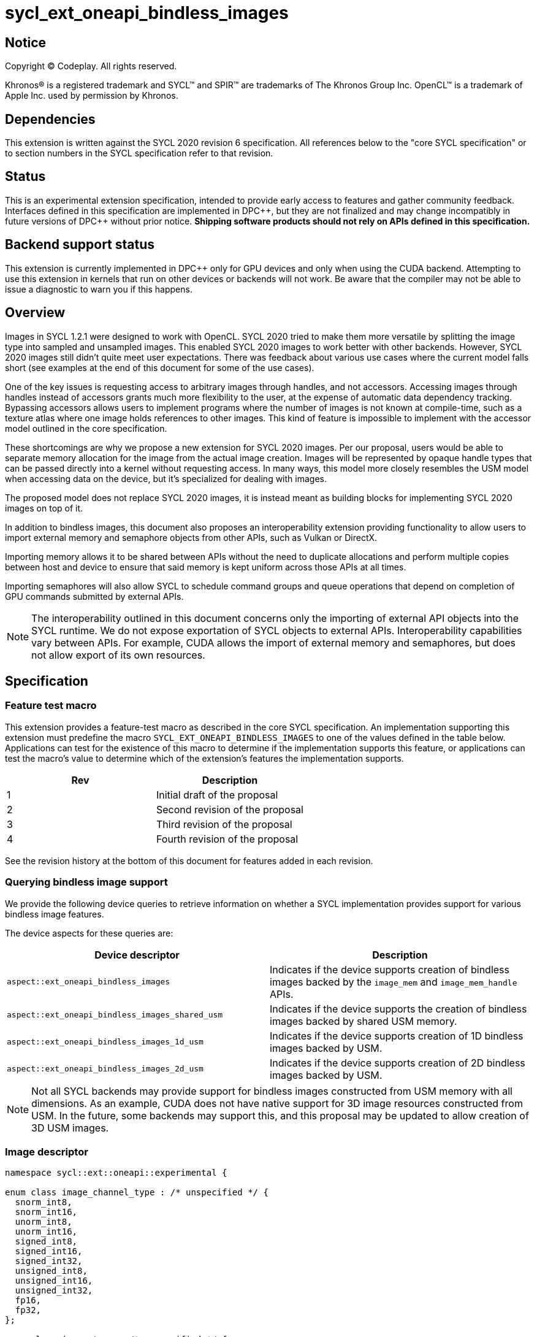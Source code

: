 # sycl_ext_oneapi_bindless_images

:source-highlighter: coderay
:coderay-linenums-mode: table
:dpcpp: pass:[DPC++]

// This section needs to be after the document title.
:doctype: book
:toc2:
:toc: left
:encoding: utf-8
:lang: en

:blank: pass:[ +]
// Set the default source code type in this document to C++,
// for syntax highlighting purposes.  This is needed because
// docbook uses c++ and html5 uses cpp.
:language: {basebackend@docbook:c++:cpp}


== Notice

[%hardbreaks]
Copyright (C) Codeplay. All rights reserved.

Khronos(R) is a registered trademark and SYCL(TM) and SPIR(TM) are trademarks
of The Khronos Group Inc.  OpenCL(TM) is a trademark of Apple Inc. used by
permission by Khronos.


== Dependencies

This extension is written against the SYCL 2020 revision 6 specification.  All
references below to the "core SYCL specification" or to section numbers in the
SYCL specification refer to that revision.

== Status

This is an experimental extension specification, intended to provide early
access to features and gather community feedback.  Interfaces defined in this
specification are implemented in {dpcpp}, but they are not finalized and may
change incompatibly in future versions of {dpcpp} without prior notice.
*Shipping software products should not rely on APIs defined in this
specification.*


== Backend support status

This extension is currently implemented in {dpcpp} only for GPU devices and
only when using the CUDA backend.  Attempting to use this extension in
kernels that run on other devices or backends will not work. 
Be aware that the compiler may not be able to issue a diagnostic to
warn you if this happens.

== Overview

Images in SYCL 1.2.1 were designed to work with OpenCL. SYCL 2020 tried to make 
them more versatile by splitting the image type into sampled and unsampled 
images. This enabled SYCL 2020 images to work better with other backends.
However, SYCL 2020 images still didn't quite meet user expectations.
There was feedback about various use cases where the current model falls short
(see examples at the end of this document for some of the use cases).

One of the key issues is requesting access to arbitrary images through handles, 
and not accessors. Accessing images through handles instead of accessors grants 
much more flexibility to the user, at the expense of automatic data dependency 
tracking. Bypassing accessors allows users to implement programs where the 
number of images is not known at compile-time, such as a texture atlas where one 
image holds references to other images. This kind of feature is impossible to 
implement with the accessor model outlined in the core specification.

These shortcomings are why we propose a new extension for SYCL 2020 images.
Per our proposal, users would be able to separate memory allocation for the 
image from the actual image creation. Images will be represented by opaque 
handle types that can be passed directly into a kernel without requesting 
access. In many ways, this model more closely resembles the USM model when 
accessing data on the device, but it's specialized for dealing with images.

The proposed model does not replace SYCL 2020 images,
it is instead meant as building blocks for implementing SYCL 2020 images on 
top of it.

In addition to bindless images, this document also proposes an interoperability 
extension providing functionality to allow users to import external memory and 
semaphore objects from other APIs, such as Vulkan or DirectX. 

Importing memory allows it to be shared between APIs without the need to 
duplicate allocations and perform multiple copies between host and device to 
ensure that said memory is kept uniform across those APIs at all times.

Importing semaphores will also allow SYCL to schedule command groups and queue 
operations that depend on completion of GPU commands submitted by external APIs.

[NOTE]
====
The interoperability outlined in this document concerns only the importing of 
external API objects into the SYCL runtime. We do not expose exportation of SYCL 
objects to external APIs. Interoperability capabilities vary between APIs. For 
example, CUDA allows the import of external memory and semaphores, but does not 
allow export of its own resources.
====

== Specification

=== Feature test macro

This extension provides a feature-test macro as described in the core SYCL
specification. An implementation supporting this extension must predefine the
macro `SYCL_EXT_ONEAPI_BINDLESS_IMAGES` to one of the values defined in the
table below. Applications can test for the existence of this macro to
determine if the implementation supports this feature, or applications can test
the macro's value to determine which of the extension's features the
implementation supports.

[frame="none",options="header"]
|======================
|Rev |Description
|1 |Initial draft of the proposal
|2 |Second revision of the proposal
|3 |Third revision of the proposal
|4 |Fourth revision of the proposal
|======================

See the revision history at the bottom of this document for features added in 
each revision.

=== Querying bindless image support

We provide the following device queries to retrieve information on whether a 
SYCL implementation provides support for various bindless image features.

The device aspects for these queries are:

[frame="none",options="header"]
|======================
|Device descriptor |Description
|`aspect::ext_oneapi_bindless_images` | Indicates if the device supports 
creation of bindless images backed by the `image_mem` and `image_mem_handle` 
APIs.
|`aspect::ext_oneapi_bindless_images_shared_usm` | Indicates if the device 
supports the creation of bindless images backed by shared USM memory.
|`aspect::ext_oneapi_bindless_images_1d_usm` | Indicates if the device supports 
creation of 1D bindless images backed by USM.
|`aspect::ext_oneapi_bindless_images_2d_usm` | Indicates if the device supports 
creation of 2D bindless images backed by USM.
|======================

[NOTE]
====
Not all SYCL backends may provide support for bindless images constructed from 
USM memory with all dimensions. As an example, CUDA does not have 
native support for 3D image resources constructed from USM. In the future, some
backends may support this, and this proposal may be updated to allow creation 
of 3D USM images.
====

=== Image descriptor

```cpp
namespace sycl::ext::oneapi::experimental {

enum class image_channel_type : /* unspecified */ {
  snorm_int8,
  snorm_int16,
  unorm_int8,
  unorm_int16,
  signed_int8,
  signed_int16,
  signed_int32,
  unsigned_int8,
  unsigned_int16,
  unsigned_int32,
  fp16,
  fp32,
};

enum class image_type : /* unspecified */ {
  standard,
  mipmap,
  array,
  cubemap,
};

struct image_descriptor {
  size_t width{0};
  size_t height{0};
  size_t depth{0};
  unsigned int num_channels{4};
  image_channel_type channel_type{image_channel_type::fp32};
  image_type type{image_type::standard};
  unsigned int num_levels{1};
  unsigned int array_size{1};

  image_descriptor() = default;

  image_descriptor(sycl::range<1> dims, unsigned int num_channels,
                   image_channel_type channel_type, 
                   image_type type = image_type::standard, 
                   unsigned int num_levels = 1, unsigned int array_size = 1);

  image_descriptor(sycl::range<2> dims, unsigned int num_channels,
                   image_channel_type channel_type, 
                   image_type type = image_type::standard, 
                   unsigned int num_levels = 1, unsigned int array_size = 1);

  image_descriptor(sycl::range<3> dims, unsigned int num_channels,
                   image_channel_type channel_type, 
                   image_type type = image_type::standard, 
                   unsigned int num_levels = 1, unsigned int array_size = 1);

  image_descriptor get_mip_level_desc(unsigned int level) const;

  void verify() const;
};

}
```

The image descriptor represents the image dimensions, number of channels, and
channel type. An `image_type` member is also present to allow for implementation
of mipmapped, image array, and cubemapped images.

The `image_descriptor` shall be default constructible and follow by-value 
semantics.

[NOTE]
====
Additional future `image_type`s _may_ include combined image types like 
"mipmapped cubemap".
====

Note that `image_channel_type` and `image_channel_order` existed in SYCL 1.2.1,
but were removed in SYCL 2020 in favor of a single, unified enum class.
We propose separating them again to enable better flexibility
and to avoid combinatorial complexity.

The `verify` member function is available to check the validity of the image
descriptor against the limitations outlined below. If the given descriptor is 
deemed invalid, then a `sycl::exception` will be thrown with error code 
`sycl::errc::invalid`.

For all image types, the value of `num_channels` must be `1`, `2`, or `4`.

For the `standard` image type, the value of `num_levels` and `array_size` must
both be `1`.

The `type` member will inform the implementation of the type of image to 
create, allocate, or free.

Only mipmap image types support more than one level. For mipmap images, the 
member function `get_mip_level_desc` will return an `image_descriptor` for 
a given level of a mipmap, with valid dimension values for that level, and the 
type of the returned `image_descriptor` will be `image_type::standard`.

Only array image types support more than one array layer.

=== Allocating image memory

The process of creating an image is two-fold:
allocate an image's memory, then create an image handle from the allocation.
Allocation of image memory can be achieved in two ways. 

==== Allocating non-USM image memory 

```cpp
namespace sycl::ext::oneapi::experimental {

struct image_mem_handle {
  using raw_handle_type = /* implementation defined */;
  raw_handle_type raw_handle;
}

class image_mem {
public:
  image_mem();
  image_mem(const image_mem &rhs);
  image_mem(image_mem &&rhs) noexcept;

  image_mem(const image_descriptor &imageDesc,
            const sycl::device &syclDevice, 
            const sycl::context &syclContext);
  image_mem(const image_descriptor &imageDesc,
            const sycl::queue &syclQueue);

  ~image_mem();

  image_mem &operator=(image_mem &rhs);
  image_mem &operator=(image_mem &&rhs) noexcept;

  bool operator==(const image_mem &rhs) const;
  bool operator!=(const image_mem &rhs) const;

  image_mem_handle get_handle() const;
  image_descriptor get_descriptor() const;
  sycl::device get_device() const;
  sycl::context get_context() const;

  sycl::range<3> get_range() const;
  sycl::image_channel_type get_channel_type() const;
  unsigned int get_num_channels() const;
  image_type get_type() const;

  image_mem_handle get_mip_level_mem_handle(unsigned int level) const;
};

image_mem_handle alloc_image_mem(const image_descriptor &imageDesc,
                                 const sycl::device &syclDevice,
                                 const sycl::context &syclContext);
image_mem_handle alloc_image_mem(const image_descriptor &imageDesc,
                                 const sycl::queue &syclQueue);

void free_image_mem(image_mem_handle memHandle,
                    image_type imageType,
                    const sycl::device &syclDevice,
                    const sycl::context &syclContext);
void free_image_mem(image_mem_handle memHandle,
                    image_type imageType,
                    const sycl::queue &syclQueue);
}
```

The first method of allocating device memory for images is through 
`alloc_image_mem`. This takes a `sycl::device`, `sycl::context`, 
and `image_descriptor` to allocate device memory, with the appropriate image 
type and size based on the `image_descriptor`. Alternatively, we can also pass a 
`sycl::queue` instead of both `sycl::device` and `sycl::context`.

Memory allocated in this way requires the user to free that memory after all 
operations using the memory are completed and no more operations operating on 
the memory will be scheduled. This is done using `free_image_mem`. An 
`image_type` should be passed to `free_image_mem` to inform the implementation 
of the type of memory to be freed.

The second method involves the `image_mem` class, which is a RAII class wrapper
that performs allocation and deallocation of device memory.

The default constructor does not allocate any memory on the device and the 
resulting `image_mem` object is in an uninitialized state.

the constructor is a wrapper for `alloc_image_mem` functionality.
The destructor is a wrapper for `free_image_mem` functionality.

`image_mem` also provides some functions to get various properties of the 
image memory allocation such as the image range, channel type, channel order, 
number of channels, number of levels, and image type.

In the case where a mipmap has been allocated, `get_mip_level_mem_handle` can 
be used to return an `image_mem_handle` to a specific level of the mipmap. This 
can then be used to copy data to that specific level or create an image handle 
based on that level.

Note that the handle type `image_mem_handle::raw_handle_type` is an opaque type, 
and the handle cannot be dereferenced on the host. The layout of the memory is 
backend-specific, and may be an optimized layout, e.g. tile swizzle patterns.

The `image_mem` class must follow Common Reference Semantics as outlined by the 
core SYCL 2020 specification. 

The `image_mem` class is not a valid kernel argument.

If the construction of the `image_mem` class fails, a 
`sycl::exception` with error code `sycl::errc::memory_allocation` will be 
thrown.

Similarly, if `alloc_image_mem` or `free_image_mem` fail, a `sycl::exception` 
with error code `sycl::errc::memory_allocation` will be thrown.

[NOTE]
====
In the DPC++ CUDA backend, `image_mem` will allocate/deallocate a 
`CUarray` type (or `CUmipmappedArray` in the case of mipmap images).
====

===== Getting image information from `image_mem_handle`

Extension functions are provided to retrieve information about images allocated 
using the `image_mem_alloc` function. These are similar to the member functions 
provided by `image_mem`. However, since the `image_mem_handle` is a minimal 
struct representing just the opaque handle the underlying memory object, there 
is some information that we cannot retrieve from it, namely the `image_type`,
`num_channels`, the `sycl::context` or `sycl::device` the memory was
allocated in, and the `image_descriptor` used to allocate the memory.

```cpp
namespace sycl::ext::oneapi {

sycl::range<3> get_image_range(const image_mem_handle memHandle,
                               const sycl::device &syclDevice,
                               const sycl::context &syclContext);
sycl::range<3> get_image_range(const image_mem_handle memHandle,
                               const sycl::queue &syclQueue);

sycl::image_channel_type
get_image_channel_type(const image_mem_handle memHandle,
                       const sycl::device &syclDevice,
                       const sycl::context &syclContext);
sycl::image_channel_type
get_image_channel_type(const image_mem_handle memHandle,
                       const sycl::queue &syclQueue);

unsigned int get_image_num_channels(const image_mem_handle memHandle,
                                    const sycl::device &syclDevice,
                                    const sycl::context &syclContext);
unsigned int get_image_num_channels(const image_mem_handle memHandle,
                                    const sycl::queue &syclQueue);

image_mem_handle get_mip_level_mem_handle(const image_mem_handle mipMemHandle,
                                          unsigned int level, 
                                          const sycl::device &syclDevice,
                                          const sycl::context &syclContext);
image_mem_handle get_mip_level_mem_handle(const image_mem_handle mipMemHandle,
                                          unsigned int level,
                                          const sycl::queue &syclQueue);
}
```

For `get_image_range` where the underlying image memory was allocated with one 
or two dimensions, the returned `sycl::range<3>` will contain zero values for 
the dimensions unused by the underlying image memory object.

==== Allocating USM image memory 

The second way to allocate image memory is to use USM allocations. SYCL already 
provides a number of USM allocation functions. This proposal would add another,
pitched memory allocation, through `pitched_alloc_device`.

```cpp
namespace sycl::ext::oneapi::experimental {

void *pitched_alloc_device(size_t *retRowPitch, 
                           size_t widthInBytes, size_t height,
                           unsigned int elementSizeBytes, 
                           const sycl::queue &syclQueue);
void *pitched_alloc_device(size_t *retRowPitch
                           size_t widthInBytes, size_t height,
                           unsigned int elementSizeBytes, 
                           const sycl::device &syclDevice, 
                           const sycl::context &syclContext);

void *pitched_alloc_device(size_t *resultPitch,
                           const image_descriptor &desc,
                           const sycl::queue &queue);

void *pitched_alloc_device(size_t *resultPitch,
                           const image_descriptor &desc,
                           const sycl::device &syclDevice,
                           const sycl::context &syclContext);
}
```

This function will allocate a memory region aimed to be used for 
two-dimensional images. It allocates memory that is guaranteed to 
adhere to the device's alignment requirements for USM images.

If the user does not wish to use `pitched_alloc_device` to allocate 
two-dimensional USM images, but prefers to use another USM allocation 
function instead, then that allocation must adhere to some alignment 
restrictions. These restrictions are device specific, and queries for them can 
be found in the "Pitch alignment restrictions and queries" section below.

If the allocation of pitched memory fails, `pitched_alloc_device` will throw a 
`sycl::exception` with error code `sycl::errc::memory_allocation`.

=== Pitch alignment restrictions and queries

For the purposes of this document, the row pitch of an image memory allocation 
is the distance in bytes between the first elements of adjacent rows of the 
image. Some devices may require two-dimensional USM images to be allocated with 
specific alignments for their width and pitch values. The `pitched_alloc_device`
API intends to make allocation of USM memory adhering to these restrictions 
easy, returning the appropriate pitch value to the user. However, if a user 
wishes to use another USM allocation function, they must be aware of these 
restrictions, and query the device to ensure the allocations they wish to use 
adhere to those restrictions.

This proposal provides a number of additional device queries that enable the 
user to allocate appropriate pitched USM memory for two-dimensional 
images. One-dimensional images do not require any pitch values.

The device information descriptors for these queries are:

[frame="none",options="header"]
|======================
|Device descriptor |Return type |Description
|`ext::oneapi::experimental::info::device::image_row_pitch_align` |`uint32_t` | 
Returns the required alignment of the pitch between two rows of an image in 
bytes for images allocated using USM.
|`ext::oneapi::experimental::info::device::max_image_linear_width` |`size_t` | 
Returns the maximum linear width allowed for images allocated using USM.
|`ext::oneapi::experimental::info::device::max_image_linear_height` |`size_t` | 
Returns the maximum linear height allowed for images allocated using USM.
|`ext::oneapi::experimental::info::device::max_image_linear_row_pitch` 
|`size_t` | Returns the maximum linear row pitch allowed for images allocated 
using USM.
|======================

=== Obtaining a handle to the image

The next step is to create the image, and obtain the handle.

```cpp
namespace sycl::ext::oneapi::experimental {

/// Opaque unsampled image handle type.
struct unsampled_image_handle {
  using raw_image_handle_type = /* Implementation defined */;

  unsampled_image_handle();
  unsampled_image_handle(raw_image_handle_type raw_handle);

  raw_image_handle_type raw_handle;
};

/// Opaque sampled image handle type.
struct sampled_image_handle {
  using raw_image_handle_type = /* Implementation defined */;

  sampled_image_handle();
  sampled_image_handle(raw_image_handle_type raw_image_handle);

  raw_image_handle_type raw_handle;
};

// Creating an unsampled image from an `image_mem_handle`
unsampled_image_handle create_image(image_mem_handle memHandle,
                                    const image_descriptor &desc,
                                    const sycl::device &syclDevice,
                                    const sycl::context &syclContext);
unsampled_image_handle create_image(image_mem_handle memHandle,
                                    const image_descriptor &desc,
                                    const sycl::queue &syclQueue);

// Creating a sampled image from an `image_mem_handle`
sampled_image_handle create_image(image_mem_handle memHandle,
                                  const image_descriptor &desc,
                                  const bindless_image_sampler &sampler,
                                  const sycl::device &syclDevice,
                                  const sycl::context &syclContext);
sampled_image_handle create_image(image_mem_handle memHandle,
                                  const image_descriptor &desc,
                                  const bindless_image_sampler &sampler,
                                  const sycl::queue &syclQueue);

// Creating an unsampled image from an `image_mem` object
unsampled_image_handle create_image(const image_mem &memHandle,
                                    const image_descriptor &desc,
                                    const sycl::device &syclDevice,
                                    const sycl::context &syclContext);
unsampled_image_handle create_image(const image_mem &memHandle,
                                    const image_descriptor &desc,
                                    const sycl::queue &syclQueue);

// Creating a sampled image from an `image_mem` object
sampled_image_handle create_image(const image_mem &memHandle,
                                  const image_descriptor &desc,
                                  const bindless_image_sampler &sampler,
                                  const sycl::device &syclDevice,
                                  const sycl::context &syclContext);
sampled_image_handle create_image(const image_mem &memHandle,
                                  const image_descriptor &desc,
                                  const bindless_image_sampler &sampler,
                                  const sycl::queue &syclQueue);

// Creating a sampled image from a USM allocation and pitch
sampled_image_handle create_image(const void *usmPtr, size_t pitch,
                                  const image_descriptor &desc,
                                  const bindless_image_sampler &sampler,
                                  const sycl::device &syclDevice,
                                  const sycl::context &syclContext);
sampled_image_handle create_image(const void *usmPtr, size_t pitch,
                                  const image_descriptor &desc,
                                  const bindless_image_sampler &sampler,
                                  const sycl::queue &syclQueue);

// Destroying an image handle
void destroy_image_handle(sampled_image_handle &imageHandle,
                          const sycl::device &syclDevice,
                          const sycl::context &syclContext);
void destroy_image_handle(sampled_image_handle &imageHandle,
                          const sycl::queue &syclQueue);

void destroy_image_handle(unsampled_image_handle &imageHandle,
                          const sycl::device &syclDevice,
                          const sycl::context &syclContext);
void destroy_image_handle(unsampled_image_handle &imageHandle,
                          const sycl::queue &syclQueue);
}
```

Once we have allocated memory, we can pass it into the `create_image` function
to obtain a `sampled_image_handle` or `unsampled_image_handle`.
These objects are opaque types that represent an image object.
They can be captured by value into a SYCL kernel, or they can be passed in a 
buffer as a dynamic array of images (see examples at the bottom of this 
document).

We can either provide a `bindless_image_sampler` (defined in section below) or 
not when creating the image. Doing so will create a `sampled_image_handle`, 
where otherwise an `unsampled_image_handle` would be returned. A 
`sampled_image_handle` should contain a raw sampler handle that will be used 
when sampling an image.

Whether an `image_descriptor` or `void *` USM allocation was passed to 
`create_image`, it must have been allocated in the same context and on the same 
device as the one passed to `create_image`.

If we choose to create a 2D image from a USM allocation by passing a `void *`, 
we must also pass the pitch of the memory allocation. If the memory was 
allocated using `pitched_alloc_device`, the pitch passed must be the one which 
was returned by `pitched_alloc_device`. If the user did not use 
`pitched_alloc_device` to allocate this memory, then that memory must still 
adhere to device specific alignment restrictions. These restrictions and their 
queries are outlined in the section "Pitch alignment restrictions and queries" 
below.

The pitch is ignored for 1D USM images.

If the creation of an image fails, `create_image` will throw a `sycl::exception` 
with error code `sycl::errc::runtime`.

The `unsampled_image_handle` and `sampled_image_handle` types shall be 
default-constructible, copy-constructible, and device-copyable. When default 
constructed, image handles are not valid until a user manually assigns a valid 
`raw_image_handle_type` to the `raw_handle` field of the handle struct. The 
default value of the `raw_handle` is implementation defined.

The `unsampled_image_handle` and `sampled_image_handle` types have a 
constructor to allow creation of the types from a `raw_image_handle_type`

[NOTE]
====
In the DPC++ CUDA backend a sampled image will correspond to a CUDA texture, 
whereas an unsampled image will correspond to a CUDA surface.
====

After we're done with the image, we need to destroy the handle using 
`destroy_image_handle`. Destroying an image handle does not deallocate the 
underlying image memory. The user is responsible for deallocation, either 
through `free_image_mem`, or destroying the `image_mem` object, if one was used.

=== Image sampler struct

The `bindless_image_sampler` struct shown below is used to set the sampling 
properties of `sampled_images` upon image creation. It can be used to set 
sampling properties that exist in the SYCL 2020 `image_sampler` as well as 
extra properties used for sampling additional image types including 
level-of-detail (LOD) and anisotropic filtering for mipmaps, and seamless 
filtering for cubemaps.

```cpp
namespace sycl::ext::oneapi::experimental {

enum class cubemap_filtering_mode : /* unspecified */ {
  disjointed,
  seamless,
};

struct bindless_image_sampler {

  // Assign addressing mode to all dimensions
  bindless_image_sampler(sycl::addressing_mode addressing,
                         sycl::coordinate_normalization_mode coordinate,
                         sycl::filtering_mode filtering);

  bindless_image_sampler(sycl::addressing_mode addressing,
                         sycl::coordinate_normalization_mode coordinate,
                         sycl::filtering_mode filtering,
                         sycl::filtering_mode mipFiltering,
                         float minMipmapLevelClamp, float maxMipmapLevelClamp,
                         float maxAnisotropy);

  bindless_image_sampler(sycl::addressing_mode addressing,
                         sycl::coordinate_normalization_mode coordinate,
                         sycl::filtering_mode filtering,
                         cubemap_filtering_mode cubemapFiltering);
                         
  // Specific addressing modes per dimension
  bindless_image_sampler(sycl::addressing_mode addressing[3],
                         sycl::coordinate_normalization_mode coordinate,
                         sycl::filtering_mode filtering);

  bindless_image_sampler(sycl::addressing_mode addressing[3],
                         sycl::coordinate_normalization_mode coordinate,
                         sycl::filtering_mode filtering,
                         sycl::filtering_mode mipmapFiltering,
                         float minMipmapLevelClamp, float maxMipmapLevelClamp,
                         float maxAnisotropy);
  
  bindless_image_sampler(sycl::addressing_mode addressing[3],
                         sycl::coordinate_normalization_mode coordinate,
                         sycl::filtering_mode filtering,
                         cubemap_filtering_mode cubemapFiltering);

  sycl::addressing_mode addressing[3] = {sycl::addressing_mode::none};
  sycl::coordinate_normalization_mode coordinate =
      sycl::coordinate_normalization_mode::unnormalized;
  sycl::filtering_mode filtering = sycl::filtering_mode::nearest;
  sycl::filtering_mode mipmap_filtering = sycl::filtering_mode::nearest;
  float min_mipmap_level_clamp = 0.f;
  float max_mipmap_level_clamp = 0.f;
  float max_anisotropy = 0.f;
  ext::oneapi::experimental::cubemap_filtering_mode cubemap_filtering = 
    cubemap_filtering_mode::disjointed;
};

}
```

The `bindless_image_sampler` shall be default constructible and follow by-value 
semantics. The value for the addressing mode, `addressing_mode::none`, 
represents the backend's default addressing mode. On CUDA this is `Wrap`, i.e. 
`addressing_mode::repeat`.

`addressing[3]` defines the addressing mode per texture dimension. A 
`bindless_image_sampler` can be constructed with a singular 
`sycl::addressing_mode`, where this parameter will define all dimensions.

`mipmap_filtering` dictates the method in which sampling between mipmap 
levels is performed.

`min_mipmap_level_clamp` defines the minimum mipmap level from which we can 
sample, with the minimum value being 0.

`max_mipmap_level_clamp` defines the maximum mipmap level from which we can 
sample. This value cannot be higher than the number of allocated levels.

`max_anisotropy` dictates the anisotropic ratio used when sampling the mipmap 
with anisotropic filtering.

`cubemap_filtering` dictates the method of sampling along cubemap face borders. 
Disjointed indicates no sampling between faces whereas seamless indicates that 
sampling across face boundaries is enabled.

[NOTE]
====
In CUDA, when seamless cubemap filtering is enabled, sampled image address modes 
specified are ignored. Instead, if the `filtering` mode is set to `nearest` the 
address mode `clamp_to_edge` will be applied for all dimensions. If the 
`filtering` mode is set to `linear` then seamless cubemap filtering will be 
performed when sampling along the cube face borders.
====

=== Explicit copies

```cpp
namespace sycl {

class handler {
public:

  // Simple host to device copy
  void ext_oneapi_copy(
      void *Src,
      ext::oneapi::experimental::image_mem_handle Dest,
      const ext::oneapi::experimental:image_descriptor &DestImgDesc);

  // Host to device copy with offsets and extent
  void ext_oneapi_copy(
      void *Src,
      sycl::range<3> SrcOffset,
      sycl::range<3> SrcExtent,
      ext::oneapi::experimental::image_mem_handle Dest,
      sycl::range<3> DestOffset,
      const ext::oneapi::experimental::image_descriptor &DestImgDesc,
      sycl::range<3> CopyExtent);

  // Simple device to host copy
  void ext_oneapi_copy(
      ext::oneapi::experimental::image_mem_handle Src,
      void *Dest,
      const ext::oneapi::experimental::image_descriptor &SrcImgDesc);

  // Device to host copy with offsets and extent
  void ext_oneapi_copy(
    ext::oneapi::experimental::image_mem_handle Src,
    sycl::range<3> SrcOffset,
    const ext::oneapi::experimental::image_descriptor &SrcImgDesc,
    void *Dest,
    sycl::range<3> DestOffset,
    sycl::range<3> DestExtent,
    sycl::range<3> CopyExtent);

  // Simple HtoD or DtoH copy with USM device memory
  void ext_oneapi_copy(void *Src,
                       void *Dest,
                       const ext::oneapi::experimental::image_descriptor &Desc,
                       size_t DeviceRowPitch);

  // HtoD or DtoH copy with USM device memory, using offsets, extent
  void ext_oneapi_copy(
    void *Src,
    sycl::range<3> SrcOffset,
    void *Dest,
    sycl::range<3> DestOffset,
    const ext::oneapi::experimental::image_descriptor &DeviceImgDesc,
    size_t DeviceRowPitch,
    sycl::range<3> HostExtent,
    sycl::range<3> CopyExtent);

  // Simple device to device copy
  void ext_oneapi_copy(
      ext::oneapi::experimental::image_mem_handle Src,
      ext::oneapi::experimental::image_mem_handle Dest,
      const ext::oneapi::experimental::image_descriptor &ImageDesc);
};

class queue {
public:

  // Simple host to device copy
  event ext_oneapi_copy(void *Src,
                        ext::oneapi::experimental::image_mem_handle Dest,
                        const ext::oneapi::experimental::image_descriptor &DestImgDesc);
  event ext_oneapi_copy(void *Src,
                        ext::oneapi::experimental::image_mem_handle Dest,
                        const ext::oneapi::experimental::image_descriptor &DestImgDesc,
                        event DepEvent);
  event ext_oneapi_copy(void *Src,
                        ext::oneapi::experimental::image_mem_handle Dest,
                        const ext::oneapi::experimental::image_descriptor &DestImgDesc,
                        const std::vector<event> &DepEvents);

  // Host to device copy with offsets and extent
  event ext_oneapi_copy(
    void *Src,
    range<3> SrcOffset,
    range<3> SrcExtent,
    ext::oneapi::experimental::image_mem_handle Dest,
    range<3> DestOffset,
    const ext::oneapi::experimental::image_descriptor &DestImgDesc,
    range<3> CopyExtent);
  event ext_oneapi_copy(
    void *Src,
    range<3> SrcOffset,
    range<3> SrcExtent,
    ext::oneapi::experimental::image_mem_handle Dest,
    range<3> DestOffset,
    const ext::oneapi::experimental::image_descriptor &DestImgDesc,
    range<3> Extent, event DepEvent);
  event ext_oneapi_copy(
    void *Src,
    range<3> SrcOffset,
    range<3> SrcExtent,
    ext::oneapi::experimental::image_mem_handle Dest,
    range<3> DestOffset,
    const ext::oneapi::experimental::image_descriptor &DestImgDesc,
    range<3> CopyExtent, const std::vector<event> &DepEvents);

  // Simple device to host copy
  event ext_oneapi_copy(
      ext::oneapi::experimental::image_mem_handle Src,
      void *Dest,
      const ext::oneapi::experimental::image_descriptor &Desc);
  event ext_oneapi_copy(
      ext::oneapi::experimental::image_mem_handle Src,
      void *Dest,
      const ext::oneapi::experimental::image_descriptor &Desc,
      event DepEvent);
  event ext_oneapi_copy(
      ext::oneapi::experimental::image_mem_handle Src,
      void *Dest,
      const ext::oneapi::experimental::image_descriptor &Desc,
      const std::vector<event> &DepEvents);

  // Device to host copy with offsets and extent
  event ext_oneapi_copy(
      ext::oneapi::experimental::image_mem_handle Src,
      range<3> SrcOffset,
      const ext::oneapi::experimental::image_descriptor &SrcImgDesc,
      void *Dest,
      range<3> DestOffset,
      range<3> DestExtent,
      range<3> CopyExtent);
  event ext_oneapi_copy(
      ext::oneapi::experimental::image_mem_handle Src,
      range<3> SrcOffset,
      const ext::oneapi::experimental::image_descriptor &SrcImgDesc,
      void *Dest,
      range<3> DestOffset,
      range<3> DestExtent,
      range<3> CopyExtent, event DepEvent);
  event ext_oneapi_copy(
      ext::oneapi::experimental::image_mem_handle Src,
      range<3> SrcOffset,
      const ext::oneapi::experimental::image_descriptor &SrcImgDesc,
      void *Dest, 
      range<3> DestOffset,
      range<3> DestExtent,
      range<3> CopyExtent, const std::vector<event> &DepEvents);

  // Host to device OR device to host using USM device memory
  event ext_oneapi_copy(
      void *Src, void *Dest,
      const ext::oneapi::experimental::image_descriptor &DeviceImgDesc,
      size_t DeviceRowPitch);
  event ext_oneapi_copy(
      void *Src, void *Dest,
      const ext::oneapi::experimental::image_descriptor &DeviceImgDesc,
      size_t DeviceRowPitch,
      event DepEvent);
  event ext_oneapi_copy(
      void *Src, void *Dest,
      const ext::oneapi::experimental::image_descriptor &DeviceImgDesc,
      size_t DeviceRowPitch,
      const std::vector<event> &DepEvents);

  // Host to device OR device to host using USM device memory, 
  // with control over sub-region
  event ext_oneapi_copy(
      void *Src, sycl::range<3> SrcOffset,
      void *Dest, sycl::range<3> DestOffset,
      const ext::oneapi::experimental::image_descriptor &DeviceImgDesc,
      size_t DeviceRowPitch,
      sycl::range<3> HostExtent,
      sycl::range<3> CopyExtent);
  event ext_oneapi_copy(
      void *Src, sycl::range<3> SrcOffset,
      void *Dest, sycl::range<3> DestOffset,
      const ext::oneapi::experimental::image_descriptor &DeviceImgDesc,
      size_t DeviceRowPitch,
      sycl::range<3> HostExtent,
      sycl::range<3> CopyExtent);
  event ext_oneapi_copy(
      void *Src, sycl::range<3> SrcOffset,
      void *Dest, sycl::range<3> DestOffset,
      const ext::oneapi::experimental::image_descriptor &DeviceImgDesc,
      size_t DeviceRowPitch,
      sycl::range<3> HostExtent,
      sycl::range<3> CopyExtent);
  
  // Simple device to device copy
  event ext_oneapi_copy(
      ext::oneapi::experimental::image_mem_handle Src,
      ext::oneapi::experimental::image_mem_handle Dest,
      const ext::oneapi::experimental::image_descriptor &ImageDesc);
  event ext_oneapi_copy(
      ext::oneapi::experimental::image_mem_handle Src,
      ext::oneapi::experimental::image_mem_handle Dest,
      const ext::oneapi::experimental::image_descriptor &ImageDesc,
      event DepEvent);
  event ext_oneapi_copy(
      ext::oneapi::experimental::image_mem_handle Src,
      ext::oneapi::experimental::image_mem_handle Dest,
      const ext::oneapi::experimental::image_descriptor &ImageDesc,
      const std::vector<event> &DepEvents);
};
}
```

To enable the copying of images an `ext_oneapi_copy` function is proposed as a 
method of the queue and handler. It can be used to copy image memory, whether 
allocated through USM or using an `image_mem_handle`, from host to 
device, or device to host. Device to device copies are currently supported only 
through `image_mem_handle` allocations. 
For the `ext_oneapi_copy` variants that do not take 
offsets and extents, the image descriptor passed to the `ext_oneapi_copy` API 
is used to determine the pixel size, dimensions, and extent in memory of the 
image to copy. If performing sub-region copy, the size of the memory region is 
also determined by the offsets and extent passed.

For images allocated using USM, existing SYCL functionality can be used to 
copy their memory, but we also provide `ext_oneapi_copy` functions that take 
USM pointers. If the image memory was allocated using `pitched_alloc_device`, 
then the source and destination, row pitch parameter passed must match that 
which was returned from `pitched_alloc_device`. If the user opted to 
use another allocation function then the device pitch parameters must adhere to 
the alignment restrictions outlined in the 
"Pitch alignment restrictions and queries" section.

Unless performing a sub-region copy, the user must ensure that the memory 
regions accessed through `Dest` and `Src` have the same capacity. 

Whether copying image memory to the device through a USM `Dest` pointer, or an 
`image_mem_handle`, the host memory is always assumed to be tightly packed. 
Similarly, the host memory is assumed to be packed when copying from device to 
host.

For the functions that take an `image_mem_handle`, the handle must have been 
allocated within the same context and device of the `queue`.

For the forms that take a USM pointer, the image memory must also have been 
allocated within the same context and device of the `queue`. The USM memory 
must be accessible on the queue's device.

The `ext_oneapi_copy` function variants that don't take offsets and extents may 
fail in the following scenarios:

1. The `Src` and `Dest` memory was not allocated on the same device and 
context of the queue.

2. The `Src` and `Dest` memory regions, where `Src` or `Dest` can be either 
on the host or device, do not have the same memory capacity, where the capacity 
is calculate from the `width`, `height`, `depth`, `channel_order`, and 
`channel_type` members of the `image_descriptor` parameter.

The `ext_oneapi_copy` function variants that do take offsets and extents may 
fail in the following scenarios:

1. The `Src` and `Dest` memory was not allocated on the same device and 
context of the queue.

2. The image descriptor passed does not match the image descriptor used to 
allocate the image on the device.

3. the `CopyExtent` describes a memory region larger than that which was 
allocated on either the host or the device.

4. The `HostExtent` describes a memory region larger than that which was 
allocated on the host.

5. The `SrcExtent` describes a memory region larger than that which was 
allocated, where `Src` can be either the host or device.

6. The `DestExtent` describes a memory region larger than that which was 
allocated, where `Dest` can be either the host or device.

7. If `SrcOffset + CopyExtent` moves the memory sub-region outside the bounds 
of the memory described by `Src`, irrespective of whether `Src` is on the host 
or the device.

8. If `DestOffset + CopyExtent` moves the memory sub-region outside the bounds 
of the memory described by `Dest`, irrespective of whether `Dest` is on the 
host or the device.

9. The `DeviceRowPitch` does not adhere to the alignment requirements 
outlined in section "Pitch alignment restrictions and queries"

10. The value of `DeviceRowPitch` is smaller than the width of the image on 
the device.

If copying of an image fails, `ext_oneapi_copy` will throw a `sycl::exception` 
with error code `sycl::errc::invalid`, and relay an error message back to the 
user through `sycl::exception::what()`, describing which of the scenarios 
listed above caused the failure.

=== Reading and writing inside the kernel [[reading_writing_inside_kernel]]

```cpp
namespace sycl::ext::oneapi::experimental {

template <typename DataT, typename HintT = DataT, typename CoordT>
DataT fetch_image(const unsampled_image_handle &ImageHandle,
                  const CoordT &Coords);

template <typename DataT, typename HintT = DataT, typename CoordT>
DataT fetch_image(const sampled_image_handle &ImageHandle,
                  const CoordT &Coords);
template <typename DataT, typename HintT = DataT, typename CoordT>
DataT sample_image(const sampled_image_handle &ImageHandle, 
                   const CoordT &Coords);

template <typename DataT, typename CoordT>
void write_image(unsampled_image_handle ImageHandle,
                 const CoordT &Coords, const DataT &Color);
}
```

Inside a kernel, it's possible to retrieve data from an image via `fetch_image` 
or `sample_image`, passing the appropriate image handle. The `fetch_image` API 
is applicable to sampled and unsampled images, and the data will be fetched 
exactly as is in device memory. The `sample_image` API is only applicable to 
sampled images, the image data will be sampled according to the 
`bindless_image_sampler` that was passed to the image upon construction.

When fetching from a sampled image handle, data exactly as is in memory, no 
sampling operations will be performed, and the `bindless_image_sampler` passed 
to the image upon creation has no effect on the returned image data. Note that 
not all devices may support fetching of sampled image data depending on the 
dimension or backing memory type. We provide device aspect queries for this in 
<<querying_sampled_image_fetch_support>>.

The user is required to pass a `DataT` template parameter, which specifies the
return type of the `fetch_image` and `sample_image` functions. If `DataT` is 
not a recognized standard type, as defined in <<recognized_standard_types>>, 
and instead a user-defined type, the user must provide a `HintT` template 
parameter to the `fetch_image` and `sample_image` functions, to allow the 
backend to select the correct device intrinsic to fetch or sample their data.

`HintT` must be one of the the <<recognized_standard_types>>, and must be the 
same size as `DataT`.
If `DataT` is a recognized standard type, and `HintT` is also passed, `HintT` 
will be ignored.

When fetching or sampling an image backed by a normalized integer channel type, 
either `DataT` must be a 32-bit or 16-bit floating point value, a `sycl::vec` 
of 32-bit or 16-bit floating point values, or, in the case `DataT` is not one 
of the above, then `HintT` must be one of the above, and be of the same size as 
`DataT`.

It's possible to write to an unsampled image via `write_image` passing the 
handle of the image to be written to, along with the coordinates to write to and 
the data. User-defined types are allowed to be written provided that type is 
trivially copyable. The user defined type must also be of the same size as any 
of the <<recognized_standard_types>>.

Sampled images cannot be written to using `write_image`.

For fetching and writing of unsampled images, coordinates are specified by 
`int`, `sycl::vec<int, 2>`, and `sycl::vec<int, 3>` for 1D, 2D, and 3D images, 
respectively.

Sampled image "sampled reads" take `float`, `sycl::vec<float, 2>`, and 
`sycl::vec<float, 3>` coordinate types for 1D, 2D, and 3D images, respectively.

Sampled image "fetch reads" take `int`, `sycl::vec<int, 2>`, and 
`sycl::vec<int, 3>` coordinate types for 1D, 2D, and 3D images, respectively.

Note also that all images must be used in either read-only or write-only fashion 
within a single kernel invocation; read/write images are not supported.

Note also that read-after-write functionality is not supported. Unsampled 
images may be read from and written back to within the same kernel, however, 
reading from that same image again will result in undefined behaviour. A new 
kernel must be submitted for the written data to be accessible.

[NOTE]
====
Attempting to sample a standard sampled image with `sample_mipmap` or any other 
defined sampling function will result in undefined behaviour.
====

=== Recognized standard types [[recognized_standard_types]]

For the purposes of this extension, the following are classified as recognized 
standard types.

* All POD types (`char`, `short`, `int`, `float`, etc.) excluding `double`
* `sycl::half`
* Variants of `sycl::vec<T, N>` where `T` is one of the above, and `N` is `1`, 
  `2`, or `3`

Any other types are classified as user-defined types.

==== User-defined types

Some examples of a user-defined types may be:

```c++
struct my_float4 {
  float r, g, b, a;
};

struct my_short2 {
  short r, g;
};
```

When providing the above types as `DataT` parameters to an image read function, 
the corresponding `HintT` parameters to use would be `sycl::vec<float, 4>` and
`sycl::vec<short, 2>`, respectively.

=== Querying sampled image fetch support [[querying_sampled_image_fetch_support]]

We provide the following device queries to query support for sampled image 
fetch with various backing memory types and dimensionalities.

The device aspect descriptors for these queries are:

[frame="none",options="header"]
|======================
|Device descriptor | Description
|`aspect::ext_oneapi_bindless_sampled_image_fetch_1d_usm` | 
 Indicates if the device is capable of fetching USM backed 1D 
 sampled image data.
|`aspect::ext_oneapi_bindless_sampled_image_fetch_1d` | 
 Indicates if the device is capable of fetching non-USM backed 1D 
 sampled image data.
|`aspect::ext_oneapi_bindless_sampled_image_fetch_2d_usm` | 
 Indicates if the device is capable of fetching USM backed 2D 
 sampled image data.
|`aspect::ext_oneapi_bindless_sampled_image_fetch_2d` | 
 Indicates if the device is capable of fetching non-USM backed 2D 
 sampled image data.
|`aspect::ext_oneapi_bindless_sampled_image_fetch_3d_usm` | 
 Indicates if the device is capable of fetching USM backed 3D 
 sampled image data.
|`aspect::ext_oneapi_bindless_sampled_image_fetch_3d` | 
 Indicates if the device is capable of fetching non-USM backed 3D 
 sampled image data.
|======================

== Mipmapped images

So far, we have described how to create and operate on standard bindless images.
Another type of image we propose support for is a mipmapped image. Mipmapped 
images are an image type with multiple levels. Each consecutive dimension of a 
mipmapped image level is smaller than the previous level. The dimensions of a 
succeeding mip level is half that of the preceding level. As an example, a 
two-dimensional mipmapped image where the top-most level (`level==0`) image has 
a `width==16` and `height==16`, the succeeding level (`level==1`) in the mipmap 
will have sizes `width==8` and `height==8`. This pattern continues until either 
the final level has sizes of `width==1` and `height==1`, or the user-specified 
maximum mip level has been reached (described by the `num_levels` member of 
`image_descriptor`).

=== Querying mipmap support

We provide the following device queries to retrieve information on a SYCL 
implementation of various mipmap features.

The device aspect descriptors for these queries are:

[frame="none",options="header"]
|======================
|Device descriptor |Description
|`aspect::ext_oneapi_mipmap` | Indicates if the device supports allocating 
mipmap resources.
|`aspect::ext_oneapi_mipmap_anisotropy` | Indicates if the device supports 
sampling mipmap images with anisotropic filtering
|`aspect::ext_oneapi_mipmap_level_reference` | Indicates if the device supports 
using images created from individual mipmap levels
|======================

The device information descriptors for these queries are:

[frame="none",options="header"]
|======================
|Device descriptor |Return type |Description
|`ext::oneapi::experimental::info::device::mipmap_max_anisotropy` |`float` |
Return the maximum anisotropic ratio supported by the device
|======================

=== Allocation of mipmapped images

Mipmaps are allocated in a similar manner to standard images, however, mipmaps 
do not support USM backed memory.

Mipmap memory is allocated through `alloc_image_mem`. The user should populate 
the `image_descriptor` with the image type of `image_type::mipmap`, and provide 
the number of mipmaps levels they wish to allocate. The value of `num_levels` 
must be greater than `1`.

Mipmap memory allocated this way requires the user to free that memory after all 
operations using the memory are completed and no more operations operating on 
the memory will be scheduled. This is done using `free_image_mem`, passing 
`image_type::mipmap`. Importantly, individual levels of a mipmap must not be 
freed before calling `free_image_mem`.

The RAII class `image_mem` may also be used to perform allocation and 
deallocation of mipmap device memory. The constructor and destructor act as a 
wrapper for the functions `alloc_image_mem` and `free_image_mem` respectively.

When the underlying memory of `image_mem` is a mipmap, 
`get_mip_level_mem_handle` can be used to return an `image_mem_handle` to a 
specific level of the mipmap. This can then be used to copy data to that 
specific level or create an image based on that level. 

=== Obtaining a handle to a mipmap image

A handle to a mipmap image is acquired in the same way as a 
`sampled_image_handle`. Mipmaps can only be sampled image types. We can create a 
`sampled_image_handle` to the allocated mipmap through the `create_image` 
functions which take a `bindless_image_sampler`. To sample a mipmap correctly, 
the mipmap attributes of this sampler must be defined.

Attempting to create an `unsampled_image_handle` to a mipmap will result in a 
`sycl::exception` with error code `sycl::errc::runtime` being thrown.

=== Copying mipmap image data

In order to copy to or from mipmaps, the user should retrieve an individual 
level's `image_mem_handle` through `image_mem::get_mip_level_mem_handle`, which 
can then be passed to `ext_oneapi_copy`. The user must ensure that the image 
descriptor passed to `ext_oneapi_copy` is dimensioned correctly for the mip 
level being copied to/from. The provided `image_descriptor::get_mip_level_desc` 
allows the user to retrieve a correctly dimensioned image descriptor for any 
level of a given top-level descriptor.

=== Reading a mipmap

Inside the kernel, it's possible to sample a mipmap via `sample_mipmap`, 
passing the `sampled_image_handle`, the coordinates, and either the level or 
anisotropic gradient values.

The method of sampling a mipmap is different based on which `sample_mipmap` 
function is used, and the sampler attributes passed upon creation of the 
mipmap.

```c++
// Nearest/linear filtering between mip levels
template <typename DataT, typename HintT = DataT, typename CoordT>
DataT sample_mipmap(const sampled_image_handle &ImageHandle,
                    const CoordT &Coords,
                    const float Level);

// Anisotropic filtering
template <typename DataT, typename HintT = DataT, typename CoordT>
DataT sample_mipmap(const sampled_image_handle &ImageHandle,
                    const CoordT &Coords,
                    const CoordT &Dx, const CoordT &Dy);
```

Reading a mipmap follows the same restrictions on what coordinate types may be 
used as laid out in <<reading_writing_inside_kernel>>, and the viewing gradients 
are bound to the same type as used for the coordinates.

Reading a mipmap by providing a user-defined return `DataT` type also follows 
the restrictions as laid out in <<reading_writing_inside_kernel>>.

[NOTE]
====
Attempting to sample a mipmap with `sample_image` or any other defined sample 
function will result in undefined behaviour.
====

== Image arrays

Another type of image we propose support for is image arrays. Image arrays are 
images made up of multiple array indices where each index is itself an image and
every index has the same dimensionality, size, and data type.

Image arrays may also be referred to as layered images, and the array indices 
may be referred to layers.

=== Allocation of image arrays

Image arrays are allocated in a similar manner to standard images.

Image array memory is allocated through `alloc_image_mem`. The user should 
populate the `image_descriptor` with the image type of `image_type::array`, 
and provide the size of the array they wish to allocate. The value of 
`array_size` must be greater than `1`.

Image array memory allocated this way requires the user to free that memory 
after all operations using the memory are completed and no more operations 
operating on the memory will be scheduled. This is done using `free_image_mem`, 
passing `image_type::array`.

The RAII class `image_mem` may also be used to perform allocation and 
deallocation of arrayed image device memory. The constructor and destructor act 
as a wrapper for the functions `alloc_image_mem` and `free_image_mem` 
respectively.

[NOTE]
====
Currently there is no support for image arrays backed by USM.
====

=== Obtaining a handle to an image array

A handle to an image array is acquired in the same way as 
`unsampled_image_handle`. We create the handle through the `create_image` 
functions which take `image_descriptor` that has `image_type::array` and 
`array_size` greater than `1`.

[NOTE]
====
Currently there is no support for sampled image arrays.
====

=== Copying image array data [[copying_image_array_data]]

When copying to or from image arrays, the user should copy to/from the entire 
array of images in one call to `ext_oneapi_copy` by passing the image arrays'
`image_mem_handle`.

=== Reading an image array

Inside the kernel, it's possible to fetch data from an unsampled image array 
via `fetch_image_array`, passing the `unsampled_image_handle`, the coordinates, 
and the array index.

```c++
// Fetch an unsampled image array
template <typename DataT, typename HintT = DataT, typename CoordT>
DataT fetch_image_array(const unsampled_image_handle &ImageHandle,
                       const CoordT &Coords, const unsigned int ArrayLayer);
```

Fetching an image array follows the same restrictions on what coordinate types 
may be used as laid out in <<reading_writing_inside_kernel>>.

Fetching an image array by providing a user-defined return `DataT` type also 
follows the restrictions as laid out in <<reading_writing_inside_kernel>>.

[NOTE]
====
Attempting to fetch an image array with `fetch_image` or any other defined 
fetch function will result in undefined behaviour.
====

=== Writing an image array

Inside the kernel, it's possible to write to an image array via 
`write_image_array`, passing the `unsampled_image_handle`, the coordinates, the 
array index, and the data to write. User-defined types are allowed to be written 
provided that type is trivially copyable.

```c++
// Write to an unsampled image array
template <typename DataT, typename CoordT>
DataT write_image_array(unsampled_image_handle ImageHandle,
                        const CoordT &Coords, const unsigned int ArrayLayer
                        const DataT &Color);
```

Writing to an image array follows the same restrictions on what coordinate types 
may be used as laid out in <<reading_writing_inside_kernel>>.

[NOTE]
====
Attempting to write to an image array with `write_image` or any other defined 
write function will result in undefined behaviour.
====

== Cubemapped images

Another image type this extension supports is cubemapped images. Cubemap images 
are a specialisation of 2D image arrays that have exactly six layers 
representing the faces of a cube where the width and height of each layer (cube 
face) are equal. Cube mapping is a method of environment mapping, where the 
environment is projected onto the sides of the cube. Cubemaps have been applied 
in graphical systems such as skylight illumination, dynamic reflection, and 
skyboxes.

=== Querying cubemap support

We provide the following device aspects to retrieve support information on a 
SYCL implementation of just a couple of cubemap features.

The device aspect descriptors for these queries are:

[frame="none",options="header"]
|======================
|Device descriptor |Description
|`aspect::ext_oneapi_cubemap` | Indicates if the device supports allocating 
and accessing cubemap resources
|`aspect::ext_oneapi_cubemap_seamless_filtering` | Indicates if the device 
supports sampling cubemapped images across face bounderies
|======================


=== Allocation of cubemapped images

As with all other image types, cubemap memory is allocated through 
`alloc_image_mem` with the appropriately populated `image_descriptor`, where 
`width` and `height` are equal, and the type is set to `image_type::cubemap`. 
Since cubemaps are specialised image arrays, the `array_size` must be populated 
with the only valid value, 6. Overriding this with any other value for 
`array_size` could result in an exception or undefined behaviour. Cubemaps are 
not supported with USM backed memory.

Cubemap memory allocated this way requires the user to free that memory after 
all operations using the memory are completed and no more operations operating 
on the memory will be scheduled. This is done using `free_image_mem`, passing 
`image_type::cubemap`. 

The RAII class `image_mem` may also be used to perform allocation and 
deallocation of cubemapped device memory. The constructor and destructor act as 
a wrapper for the functions `alloc_image_mem` and `free_image_mem` respectively.

=== Obtaining a handle to a cubemap

A handle to a cubemap is acquired in the same way as a `standard` image for both 
an `unsampled_image_handle` and `sampled_image_handle`. We create the handle for 
a cubemap through the appropriate `create_image` functions which take the 
`image_descriptor` and `bindless_image_sampler` for a `sampled_image_handle`, or 
just the `image_descriptor` for an `unsampled_image_handle`. 

As with allocation, the descriptor must be populated appropriately, i.e. 
`image_type::cubemap`, `width` and `height` are equal, and `array_size` is equal 
to 6. To sample a cubemap as expected, the cubemap sampling attribute of the 
sampler, namely `seamless_filtering_mode`, must be defined.

=== Copying cubemap image data

In order to copy to or from cubemaps, the user should utilise the provided 
`ext_oneapi_copy` functions following the details laid out in 
<<copying_image_array_data>>. 

=== Reading, writing, and sampling a cubemap

Cubemaps are supported as both unsampled and sampled images, however, the 
meaning of their usage is quite different. 

An unsampled cubemap is treated as an image array with six layers, i.e. an 
integer index denoting a face and two integer coordinates addressing a texel 
within the layer corresponding to this face. Inside the kernel, this is done via 
`fetch_cubemap`, passing the `unsampled_image_handle`, the integer coordinates, 
`int2`, and an integer index denoting the face, `int`. Being an unsampled image, 
a cubemap can be written with `write_cubemap`, passing the 
`unsampled_image_handle`, the integer coordinates, `int2`, and an integer index 
denoting the face, `int`.

On the other hand, a sampled cubemap is addressed using three floating-point 
coordinates `x`, `y`, and `z` that are interpreted as a direction vector 
emanating from the centre of the cube and pointing to one face of the cube and a 
texel within the layer corresponding to that face. Inside the kernel, this is 
done via `sample_cubemap`, passing the `sampled_image_handle`, the 
floating-point coordinates `x`, `y`, and `z`, as a `float3`. The method of 
sampling depends on the sampler attributes passed upon creation of the cubemap.

```c++
// Unsampled cubemap read 
template <typename DataT, typename HintT = DataT>
DataT fetch_cubemap(const unsampled_image_handle &ImageHandle,
                    const int2 &Coords,
                    const int Face);

// Sampled cubemap read
template <typename DataT, typename HintT = DataT>
DataT sample_cubemap(const sampled_image_handle &ImageHandle,
                     const float3 &Vec);

// Unsampled cubemap write
template <typename DataT>
void write_cubemap(unsampled_image_handle ImageHandle,
                   const int2 &Coords,
                   const int Face, 
                   const DataT &Color);
```

[NOTE]
====
Attempting to read or write to a cubemap with any other defined read/write 
function will result in undefined behaviour.
====

== Interoperability

=== Querying interoperability support

We provide the following device queries to retrieve information on whether a 
SYCL implementation provides support for various interoperability features.

The device aspect descriptors for these queries are:

[frame="none",options="header"]
|======================
|Device descriptor |Description
|`aspect::ext_oneapi_interop_memory_import` | Indicates if the device supports 
importing external memory resources.
|`aspect::ext_oneapi_interop_memory_export` | Indicates if the device supports 
exporting internal memory resources.
|`aspect::ext_oneapi_interop_semaphore_import`` | Indicates if the device 
supports importing external semaphore resources.
|`aspect::ext_oneapi_interop_semaphore_export` | Indicates if the device 
supports exporting internal event resources.
|======================


[NOTE]
====
Not all SYCL backends may provide support for importing or exporting native 
memory or semaphore objects. CUDA for example only supports importation of 
external memory and semaphores, but provides no support for their exportation.
====

=== External Resource types

In order to facilitate the importing of a number of different external memory 
and external semaphore handle types, we propose the following resource 
structures.

[NOTE]
====
We only show three examples of external resource handle types here, but the 
`external_mem_descriptor` and `external_semaphore_descriptor` structs, as 
defined in <<importing_external_memory_objects>> and 
<<importing_external_semaphores>>, could be templated by any number of handle 
types, provided that the SYCL implementation provides support for them.
====

```cpp
namespace sycl::ext::oneapi::experimental {

// POSIX file descriptor handle type
struct resource_fd {
  int file_descriptor;
};

// Windows NT handle type
struct resource_win32_handle {
  void *handle;
};

// Windows NT name type
struct resource_win32_name {
  const void *name;
};

}
```

=== Importing external memory objects [[importing_external_memory_objects]]

In order to import a memory object, an external API must provide an appropriate 
handle to that memory. The exact structure and type of this handle can depend on 
the external API, and the operating system the application is running on.

External memory import is facilitated through the following proposed descriptor 
struct.

```cpp
namespace sycl::ext::oneapi::experimental {

// Descriptor templated on specific resource type
template <typename ResourceType>
struct external_mem_descriptor {
  ResourceType external_resource;
  size_t size_in_bytes;
};

}
```

The user should create an `external_mem_descriptor` templated on the appropriate 
handle type, `ResourceType`, for their purposes, e.g. `resource_fd` to describe 
a POSIX file descriptor resource on Linux systems, or a `resource_win32_handle` 
for Windows NT resource handles.

Once the user populates the `external_mem_descriptor` with the appropriate 
`ResourceType` values, and the size of the external memory in bytes,
they can then import that memory into SYCL through `import_external_memory`.

```cpp
namespace sycl::ext::oneapi::experimental {

struct interop_mem_handle {
  using raw_handle_type = /* Implementation defined */;
  raw_handle_type raw_handle;
};

template <typename ResourceType>
interop_mem_handle import_external_memory(
    external_mem_descriptor<ResourceType> externalMemDescriptor,
    const sycl::device &syclDevice,
    const sycl::context &syclContext);

template <typename ResourceType>
interop_mem_handle import_external_memory(
    external_mem_descriptor<ResourceType> externalMemDescriptor,
    const sycl::queue &syclQueue);

image_mem_handle map_external_image_memory(
    interop_mem_handle interopMemHandle,
    const image_descriptor &imageDescriptor,
    const sycl::device &syclDevice,
    const sycl::context &syclContext);
image_mem_handle map_external_image_memory(
    interop_mem_handle interopMemHandle,
    const image_descriptor &imageDescriptor,
    const sycl::queue &syclQueue);
}
```

The resulting `interop_mem_handle` can then be mapped, where the resulting type 
is an `image_mem_handle`. This can be used to construct images in the same way 
as memory allocated through `alloc_image_mem`. The `ext_oneapi_copy` operations 
also work with imported memory mapped to `image_mem_handle` types.

When calling `create_image` with an `image_mem_handle` mapped from an external 
memory object, the user must ensure that the image descriptor they pass to 
`create_image` has members that match or map to those of the external API. 
A mismatch between any of the `width`, `height`, `depth`, `image_channel_type`,
or `num_channels` members will result in undefined behavior.

Additionally, the `image_type` describing the image must match to the image of 
the external API. The current supported importable image types are `standard` 
and `mipmap`. Attempting to import other image types will result in undefined 
behaviour.

Once a user has finished operating on imported memory, they must ensure that 
they destroy the imported memory handle through `release_external_memory`.

`release_external_memory` can only accept `interop_mem_handles` that were
created through `import_external_memory`.

```cpp
namespace sycl::ext::oneapi::experimental {

void release_external_memory(interop_mem_handle interopMem,
                             const sycl::device &syclDevice,
                             const sycl::context &syclContext);
void release_external_memory(interop_mem_handle interopMem,
                             const sycl::queue &syclQueue);
}
```

Destroying or freeing any imported memory through `image_mem_free` or 
`sycl::free` will result in undefined behavior.

=== Importing external semaphores [[importing_external_semaphores]]

In addition to proposing importation of external memory resources, we also 
propose importation of synchronization primitives. Just like the sharing of 
memory between APIs described above, any external APIs must provide a valid a 
handle to a valid semaphore resource they wish to share, and just as external 
memory resources handles can take different forms of structure and type 
depending on the API and operating system, so do external semaphore resource 
handles.

External semaphore import is facilitated through the following proposed 
descriptor struct.

```cpp
namespace sycl::ext::oneapi::experimental {

// Descriptor templated on specific resource type
template <typename ResourceType>
struct external_semaphore_descriptor {
  ResourceType external_resource;
};

}
```

The user should create an `external_semaphore_descriptor` templated on the 
appropriate handle type, `ResourceType`, for their purposes, e.g. `resource_fd` 
to describe a POSIX file descriptor resource on Linux systems, or a 
`resource_win32_handle` for Windows NT resource handles.

Once the user populates the `external_semaphore_descriptor` with the appropriate 
`ResourceType` values, they can then import that semaphore into SYCL through 
`import_external_semaphore`.

```cpp
namespace sycl::ext::oneapi::experimental {

struct interop_semaphore_handle {
  using raw_handle_type = /* Implementation defined */;
  raw_handle_type raw_handle;
};

template <typename ResourceType>
interop_semaphore_handle import_external_semaphore(
    external_semaphore_descriptor<ResourceType>
        externalSemaphoreDescriptor,
    const sycl::device &syclDevice,
    const sycl::context &syclContext);
}

template <typename ResourceType>
interop_semaphore_handle import_external_semaphore(
    external_semaphore_descriptor<ResourceType>
        externalSemaphoreDescriptor,
    const sycl::queue &syclQueue);
}
```

The resulting `interop_semaphore_handle` can then be used in a SYCL command 
group, to either wait until the semaphore is in the signaled state, or set the 
semaphore to a signaled state.

We propose to extend the SYCL queue and handler classes with semaphore waiting 
and signalling operations.

```cpp
namespace sycl {

class handler {
public:
  void ext_oneapi_wait_external_semaphore(
      ext::oneapi::experimental::interop_semaphore_handle
          interop_semaphore_handle);

  void ext_oneapi_signal_external_semaphore(
      ext::oneapi::experimental::interop_semaphore_handle
          interop_semaphore_handle);
};

class queue {
public:
  event ext_oneapi_wait_external_semaphore(
      ext::oneapi::experimental::interop_semaphore_handle
          interop_semaphore_handle);
  event ext_oneapi_wait_external_semaphore(
      ext::oneapi::experimental::interop_semaphore_handle
          interop_semaphore_handle,
      event DepEvent);
  event ext_oneapi_wait_external_semaphore(
      ext::oneapi::experimental::interop_semaphore_handle
          interop_semaphore_handle,
      const std::vector<event> &DepEvents);

  event ext_oneapi_signal_external_semaphore(
      ext::oneapi::experimental::interop_semaphore_handle
          interop_semaphore_handle);
  event ext_oneapi_signal_external_semaphore(
      ext::oneapi::experimental::interop_semaphore_handle
          interop_semaphore_handle,
      event DepEvent);
  event ext_oneapi_signal_external_semaphore(
      ext::oneapi::experimental::interop_semaphore_handle
          interop_semaphore_handle,
      const std::vector<event> &DepEvents);
};
}
```

Any operations submitted to the queue after a 
`ext_oneapi_wait_external_semaphore` call will not begin until the imported 
semaphore is in a signaled state.

When `ext_oneapi_signal_external_semaphore` is called, the external semaphore 
will be set to the signaled state after all commands submitted to the queue 
prior to the `ext_oneapi_signal_external_semaphore` call complete.

`ext_oneapi_wait_external_semaphore` and `ext_oneapi_signal_external_semaphore` 
are non-blocking, asynchronous operations.

The user must ensure to destroy all external semaphore objects once they are no 
longer required through `destroy_external_semaphore`.

```cpp
namespace sycl::ext::oneapi::experimental {

void destroy_external_semaphore(interop_semaphore_handle semaphoreHandle,
                                const sycl::device &syclDevice,
                                const sycl::context &syclContext);

void destroy_external_semaphore(interop_semaphore_handle semaphoreHandle,
                                const sycl::queue &syclQueue);

}
```

== Examples

=== 1D image read/write

```cpp
// Set up device, queue, and context
sycl::device device;
sycl::queue queue(device);
sycl::context context = queue.get_context();

// Initialize input data
constexpr size_t width = 512;
std::vector<float> dataIn(width);
std::vector<float> dataOut(width);
for (int i = 0; i < width; i++) {
  dataIn[i] = static_cast<float>(i);
}

// Image descriptor - can use the same for both images
sycl::ext::oneapi::experimental::image_descriptor desc(
    sycl::range{width}, 1,
    sycl::ext::oneapi::experimental::image_channel_type::fp32);

try {
  // Extension: returns the device pointer to the allocated memory
  sycl::ext::oneapi::experimental::image_mem imgMemoryIn(desc, queue);
  sycl::ext::oneapi::experimental::image_mem imgMemoryOut(desc, queue);

  // Extension: create the image and return the handle
  sycl::ext::oneapi::experimental::unsampled_image_handle imgIn =
      sycl::ext::oneapi::experimental::create_image(imgMemoryIn, desc, queue);
  sycl::ext::oneapi::experimental::unsampled_image_handle imgOut =
      sycl::ext::oneapi::experimental::create_image(imgMemoryOut, desc, queue);

  // Extension: copy over data to device
  q.ext_oneapi_copy(dataIn.data(), imgMemoryIn, desc);

  // Bindless images require manual synchronization
  // Wait for copy operation to finish
  q.wait_and_throw();

  q.submit([&](sycl::handler &cgh) {
    // No need to request access, handles captured by value

    cgh.parallel_for(width, [=](sycl::id<1> id) {
      // Extension: read image data from handle
      float pixel = sycl::ext::oneapi::experimental::fetch_image<float>(
          imgIn, int(id[0]));

      // Extension: write to image data using handle
      sycl::ext::oneapi::experimental::write_image(imgOut, int(id[0]), pixel);
    });
  });

  // Using image handles requires manual synchronization
  q.wait_and_throw();

  // Copy data written to imgOut to host
  q.ext_oneapi_copy(imgMemoryOut, dataOut.data(), desc);

  // Cleanup
  sycl::ext::oneapi::experimental::destroy_image_handle(imgIn, queue);
  sycl::ext::oneapi::experimental::destroy_image_handle(imgOut, queue);
} catch (sycl::exception e) {
  std::cerr << "SYCL exception caught: " << e.what();
  exit(-1);
}

// Validate that `dataIn` correctly transferred to `dataOut`
bool validated = (dataIn == dataOut);
```

=== Reading from a dynamically sized array of 2D images


```cpp
// Set up device, queue, and context
sycl::device device;
sycl::queue queue(device);
sycl::context context = queue.get_context();

// declare image data
size_t numImages = 5;
size_t width = 8;
size_t height = 8;
size_t numPixels = width * height;
std::vector<float> dataIn(numPixels);
std::vector<float> dataOut(numPixels);
std::vector<float> dataExpected(numPixels);
for (int i = 0; i < width; i++) {
  for (int j = 0; j < height; j++) {
    int index = j + (height * i);
    dataIn[index] = index;
    dataExpected[index] = index * numImages;
  }
}

// Image descriptor - can use the same for all images
sycl::ext::oneapi::experimental::image_descriptor desc(
    {width, height}, 1,
    sycl::ext::oneapi::experimental::image_channel_type::fp32);

try {

  // Allocate each image and save the handles
  std::vector<sycl::ext::oneapi::experimental::image_mem> imgAllocations;
  for (int i = 0; i < numImages; i++) {
    // Extension: move-construct device allocated memory
    imgAllocations.emplace_back(
        sycl::ext::oneapi::experimental::image_mem{desc, queue});
  }

  // Copy over data to device for each image
  for (int i = 0; i < numImages; i++) {
    // Extension: copy over data to device
    q.ext_oneapi_copy(dataIn.data(), imgAllocations[i], desc);
  }

  // Wait for copy operations to finish
  q.wait_and_throw();

  // Create the images and return the handles
  std::vector<sycl::ext::oneapi::experimental::unsampled_image_handle>
      imgHandles;
  for (int i = 0; i < numImages; i++) {
    // Extension: create the image and return the handle
    sycl::ext::oneapi::experimental::unsampled_image_handle imgHandle =
        sycl::ext::oneapi::experimental::create_image(imgAllocations[i],
                                                      desc, queue);
    imgHandles.push_back(imgHandle);
  }

  sycl::buffer outBuf{dataOut.data(), sycl::range{height, width}};
  sycl::buffer imgHandlesBuf{imgHandles.data(), sycl::range{numImages}};
  q.submit([&](sycl::handler &cgh) {
    sycl::accessor outAcc{outBuf, cgh, sycl::write_only};
    sycl::accessor imgHandleAcc{imgHandlesBuf, cgh, sycl::read_only};

    cgh.parallel_for(
        sycl::nd_range<2>{{width, height}, {width, height}},
        [=](sycl::nd_item<2> it) {
          size_t dim0 = it.get_local_id(0);
          size_t dim1 = it.get_local_id(1);

          // Sum each image by reading via its handle
          float sum = 0;
          for (int i = 0; i < numImages; i++) {
            // Extension: read image data from handle
            sum += (sycl::ext::oneapi::experimental::fetch_image<float>(
                imgHandleAcc[i], sycl::vec<int, 2>(dim0, dim1)));
          }
          outAcc[sycl::id{dim1, dim0}] = sum;
        });
  });

  // Using image handles requires manual synchronization
  q.wait_and_throw();

  // Cleanup
  for (int i = 0; i < numImages; i++) {
    sycl::ext::oneapi::experimental::destroy_image_handle(imgHandles[i], queue);
  }
} catch (sycl::exception e) {
  std::cerr << "SYCL exception caught: " << e.what();
  exit(-1);
}

// Validate that `dataOut` is correct
bool validated = (dataOut == dataExpected);
```

=== Reading a 1D mipmap with anisotropic filtering and levels
```cpp
// Set up device, queue, and context
sycl::device device;
sycl::queue queue(device);
sycl::context context = q.get_context();

// declare image data
constexpr size_t width = 16;
unsigned int num_levels = 2;
std::vector<float> dataIn1(width);
std::vector<float> dataIn2(width / 2);
std::vector<float> dataOut(width);
std::vector<float> dataExpected(width);
int j = 0;
for (int i = 0; i < width; i++) {
  dataExpected[i] = static_cast<float>(i + (j + 10));
  if (i % 2)
    j++;
  dataIn1[i] = static_cast<float>(i);
  if (i < (N / 2))
    dataIn2[i] = static_cast<float>(i + 10);
}

try {

  // Image descriptor -- number of levels
  sycl::ext::oneapi::experimental::image_descriptor desc(
      {width}, 1,
      sycl::ext::oneapi::experimental::image_channel_type::fp32,
      sycl::ext::oneapi::experimental::image_type::mipmap, num_levels);

  // Allocate the mipmap
  sycl::ext::oneapi::experimental::image_mem mip_mem(desc, queue);

  // Retrieve level 0
  sycl::ext::oneapi::experimental::image_mem_handle img_mem1 = 
      mip_mem.get_mip_level_mem_handle(0)

  // Copy over data to level 0
  q.ext_oneapi_copy(dataIn1.data(), img_mem1, desc);

  // Copy over data to level 1
  q.ext_oneapi_copy(dataIn2.data(), mip_mem.get_mip_level_mem_handle(1), 
                    desc.get_mip_level_desc(1));
  q.wait_and_throw();

  // Extended sampler object to take in mipmap attributes
  sycl::ext::oneapi::experimental::bindless_image_sampler samp(
      addressing_mode::mirrored_repeat,
      coordinate_normalization_mode::normalized, filtering_mode::nearest,
      mipmap_filtering_mode::nearest, 0.0f, (float)num_levels, 8.0f);

  // Create a sampled image handle to represent the mipmap
  sycl::ext::oneapi::experimental::sampled_image_handle mipHandle =
      sycl::ext::oneapi::experimental::create_image(mip_mem, samp, desc, queue);
  q.wait_and_throw();

  sycl::buffer<float, 1> buf((float *)dataOut.data(), width);
  q.submit([&](handler &cgh) {
    auto outAcc = buf.get_access<access_mode::write>(cgh, width);

    cgh.parallel_for<image_addition>(width, [=](id<1> id) {
      float sum = 0;
      float x = (static_cast<float>(id[0]) + 0.5f) / static_cast<float>(width);
      // Read mipmap level 0 with anisotropic filtering
      // and level 1 with level filtering
      float px1 = sycl::ext::oneapi::experimental::sample_mipmap<float>(
          mipHandle, x, 0.0f, 0.0f);
      float px2 = sycl::ext::oneapi::experimental::sample_mipmap<float>(
          mipHandle, x, 1.0f);

      sum = px1 + px2;
      outAcc[id] = sum;
    });
  });

  q.wait_and_throw();

  // Cleanup
  sycl::ext::oneapi::experimental::destroy_image_handle(mipHandle, queue);

} catch (sycl::exception e) {
  std::cerr << "SYCL exception caught! : " << e.what() << "\n";
  exit(-1);
} catch (...) {
  std::cerr << "Unknown exception caught!\n";
  exit(-1);
}

// Validate that `dataOut` is correct
bool validated = (dataOut == dataExpected);
```

=== 1D image array read/write
```cpp
using VecType = sycl::vec<float, 4>;

sycl::device dev;
sycl::queue q(dev);
auto ctxt = q.get_context();

// declare image data
constexpr size_t width = 5;
constexpr size_t array_size = 2;
constexpr size_t N = width;
std::vector<VecType> out(N * array_size);
std::vector<float> expected(N * array_size);
std::vector<float> outBuf(N);
std::vector<VecType> dataIn1(N * array_size);
std::vector<VecType> dataIn2(N * array_size);

for (int i = 0; i < N * array_size; i++) {
  // Populate input data (to-be image arrays)
  dataIn1[i] = VecType(i);
  dataIn2[i] = VecType(2*i);
}

// Populate expected output
for (int i = 0; i < width; i++) {
  for (int l = 0; l < array_size; l++) {
    expected[l * N + i] = dataIn1[l * N + i][0] + dataIn2[l * N + i][0];
  }
}

try {
  // Extension: image descriptor -- number of layers
  sycl::ext::oneapi::experimental::image_descriptor desc(
      {width}, 4, sycl::image_channel_type::fp32,
      sycl::ext::oneapi::experimental::image_type::array, 1, array_size);

  // Extension: allocate image array memory on device
  sycl::ext::oneapi::experimental::image_mem arrayMem1(desc, dev, ctxt);
  sycl::ext::oneapi::experimental::image_mem arrayMem2(desc, dev, ctxt);
  sycl::ext::oneapi::experimental::image_mem outMem(desc, dev, ctxt);

  // Extension: copy over data to device
  q.ext_oneapi_copy(dataIn1.data(), arrayMem1.get_handle(), desc);
  q.ext_oneapi_copy(dataIn2.data(), arrayMem2.get_handle(), desc);
  q.wait_and_throw();

  // Extension: create a unsampled image handles to represent the image arrays
  sycl::ext::oneapi::experimental::unsampled_image_handle arrayHandle1 =
      sycl::ext::oneapi::experimental::create_image(arrayMem1, desc, dev,
                                                    ctxt);
  sycl::ext::oneapi::experimental::unsampled_image_handle arrayHandle2 =
      sycl::ext::oneapi::experimental::create_image(arrayMem2, desc, dev,
                                                    ctxt);
  sycl::ext::oneapi::experimental::unsampled_image_handle outHandle =
      sycl::ext::oneapi::experimental::create_image(outMem, desc, dev,
                                                    ctxt);

  q.submit([&](sycl::handler &cgh) {

    cgh.parallel_for<kernel>(N, [=](sycl::id<1> id) {
      float sum1 = 0;
      float sum2 = 0;
      
      // Extension: read image layers 0 and 1
      VecType px1 = sycl::ext::oneapi::experimental::fetch_image_array<VecType>(
          arrayHandle1, int(id[0]), 0);
      VecType px2 = sycl::ext::oneapi::experimental::fetch_image_array<VecType>(
          arrayHandle1, int(id[0]), 1);

      // Extension: read image layers 0 and 1
      VecType px3 = sycl::ext::oneapi::experimental::fetch_image_array<VecType>(
          arrayHandle2, int(id[0]), 0);
      VecType px4 = sycl::ext::oneapi::experimental::fetch_image_array<VecType>(
          arrayHandle2, int(id[0]), 1);

      sum1 = px1[0] + px3[0];
      sum2 = px2[0] + px4[0];

      // Extension: write to image layers with handle
      sycl::ext::oneapi::experimental::write_image_array<VecType>(
          outHandle, int(id[0]), 0, VecType(sum1));
      sycl::ext::oneapi::experimental::write_image_array<VecType>(
          outHandle, int(id[0]), 1, VecType(sum2));
    });
  });

  q.wait_and_throw();

  // Extension: copy data from device to host
  q.ext_oneapi_copy(outMem.get_handle(), out.data(), desc);
  q.wait_and_throw();

  // Extension: cleanup
  sycl::ext::oneapi::experimental::destroy_image_handle(arrayHandle1, dev, ctxt);
  sycl::ext::oneapi::experimental::destroy_image_handle(arrayHandle2, dev, ctxt);
  sycl::ext::oneapi::experimental::destroy_image_handle(outHandle, dev, ctxt);

} catch (sycl::exception e) {
  std::cerr << "SYCL exception caught! : " << e.what() << "\n";
  std::cout << "Test failed!" << std::endl;
  exit(1);
} catch (...) {
  std::cerr << "Unknown exception caught!\n";
  std::cout << "Test failed!" << std::endl;
  exit(2);
}

// collect and validate output
bool validated = true;
for (int i = 0; i < N * array_size; i++) {
  bool mismatch = false;
  if (out[i][0] != expected[i]) {
    mismatch = true;
    validated = false;
  }
}
if (validated) {
  return 0;
}

return 1;
```

=== Sampling a cubemap

```c++
#include <iostream>
#include <sycl/sycl.hpp>

int main() {

  namespace syclexp = sycl::ext::oneapi::experimental;

  sycl::device dev;
  sycl::queue q(dev);
  auto ctxt = q.get_context();

  // declare image data
  // width and height must be equal
  size_t width = 8;
  size_t height = 8;
  size_t N = width * height;
  std::vector<float> out(N);
  std::vector<float> expected(N);
  std::vector<sycl::float4> dataIn1(N * 6);
  for (int i = 0; i < width; i++) {
    for (int j = 0; j < height; j++) {
      for (int k = 0; k < 6; k++) {
        dataIn1[i + width * (j + height * k)] = {i + width * (j + height * k),
                                                 0, 0, 0};
      }
    }
  }

  int j = 0;
  for (int i = N - 1; i >= 0; i--) {
    expected[j] = (float)i;
    j++;
  }

  // Extension: image descriptor - Cubemap
  syclexp::image_descriptor desc(
      {width, height}, 4,
      sycl::image_channel_type::fp32, syclexp::image_type::cubemap, 1, 6);

  syclexp::bindless_image_sampler samp(
      sycl::addressing_mode::clamp_to_edge,
      sycl::coordinate_normalization_mode::normalized,
      sycl::filtering_mode::nearest, syclexp::cubemap_filtering_mode::seamless);

  try {
    // Extension: allocate memory on device and create the handle
    syclexp::image_mem imgMem(desc, dev, ctxt);

    // Extension: create the image and return the handle
    syclexp::sampled_image_handle imgHandle =
        syclexp::create_image(imgMem, samp, desc, dev, ctxt);

    // Extension: copy over data to device (handler variant)
    q.submit([&](sycl::handler &cgh) {
      cgh.ext_oneapi_copy(dataIn1.data(), imgMem.get_handle(), desc);
    });
    q.wait_and_throw();

    sycl::buffer<float, 2> buf((float *)out.data(),
                               sycl::range<2>{height, width});
    q.submit([&](sycl::handler &cgh) {
      auto outAcc = buf.get_access<sycl::access_mode::write>(
          cgh, sycl::range<2>{height, width});

      // Emanating vector scans one face
      cgh.parallel_for<kernel>(
          sycl::nd_range<2>{{width, height}, {width, height}},
          [=](sycl::nd_item<2> it) {
            size_t dim0 = it.get_local_id(0);
            size_t dim1 = it.get_local_id(1);

            // Direction Vector
            // x -- largest magnitude
            // y -- shifted between [-0.99, 0.99] + offset
            // z -- shifted between [-0.99, 0.99] + offset
            //
            // [-0.99, 0.99] -- maintains x as largest magnitude
            //
            // 4 elems == [-1, -0.5, 0, 0.5] -- need offset to bring uniformity
            // +0.25 = [-0.75, -0.25, 0.25, 0.75]
            float fdim0 = 1.f;
            float fdim1 = (((float(dim0) / (float)width) * 1.98) - 0.99) +
                          (1.f / (float)width);
            float fdim2 = (((float(dim1) / (float)height) * 1.98) - 0.99) +
                          (1.f / (float)height);

            // Extension: read texture cubemap data from handle
            sycl::float4 px = syclexp::sample_cubemap<sycl::float4>(
                imgHandle, sycl::float3(fdim0, fdim1, fdim2));

            outAcc[sycl::id<2>{dim0, dim1}] = px[0];
          });
    });
    q.wait_and_throw();

    // Extension: cleanup
    syclexp::destroy_image_handle(imgHandle, dev, ctxt);
  } catch (sycl::exception e) {
    std::cerr << "SYCL exception caught! : " << e.what() << "\n";
    return 1;
  } catch (...) {
    std::cerr << "Unknown exception caught!\n";
    return 2;
  }

  // collect and validate output
  bool validated = true;
  for (int i = 0; i < N; i++) {
    bool mismatch = false;
    if (out[i] != expected[i]) {
      mismatch = true;
      validated = false;
    }
    if (mismatch) {
      std::cout << "Result mismatch! Expected: " << expected[i]
                << ", Actual: " << out[i] << std::endl;
    }
  }
  if (validated) {
    std::cout << "Test passed!" << std::endl;
    return 0;
  }

  std::cout << "Test failed!" << std::endl;
  return 3;
}
```

=== Using imported memory and semaphore objects

```c++
// Set up device, queue, and context
sycl::device device;
sycl::queue queue(device);
sycl::context context = queue.get_context();

size_t width = /* passed from external API */;
size_t height = /* passed from external API */;

unsigned int num_channels = 1;
    /* mapped from external API */
    /* we assume there is one channel */;

sycl::ext::oneapi::experimental::image_channel_type channel_type = 
    /* mapped from external API */
    /* we assume sycl::image_channel_type::unsigned_int32 */;

// Image descriptor - mapped to external API image layout
sycl::ext::oneapi::experimental::image_descriptor desc(
    {width, height}, num_channels, channel_type);

size_t img_size_in_bytes = width * height * sizeof(uint32_t);

int external_input_image_file_descriptor = /* passed from external API */
int external_output_image_file_descriptor = /* passed from external API */

// Extension: populate external memory descriptors
sycl::ext::oneapi::experimental::external_mem_descriptor<
    sycl::ext::oneapi::experimental::resource_fd>
    input_ext_mem_desc{external_input_image_file_descriptor, 
                       img_size_in_bytes};

sycl::ext::oneapi::experimental::external_mem_descriptor<
    sycl::ext::oneapi::experimental::resource_fd>
    output_ext_mem_desc{external_output_image_file_descriptor,
                        img_size_in_bytes};

// An external API semaphore will signal this semaphore before our SYCL commands
// can begin execution
int wait_semaphore_file_descriptor = /* passed from external API */;

// An external API will wait on this semaphore to be signalled by us before it 
// can execute some commands
int done_semaphore_file_descriptor = /* passed from external API */;

// Extension: populate external semaphore descriptor.
//            We assume POSIX file descriptor resource types
sycl::ext::oneapi::experimental::external_semaphore_descriptor<
    sycl::ext::oneapi::experimental::resource_fd>
    wait_external_semaphore_desc{wait_semaphore_file_descriptor};

sycl::ext::oneapi::experimental::external_semaphore_descriptor<
    sycl::ext::oneapi::experimental::resource_fd>
    done_external_semaphore_desc{done_semaphore_file_descriptor};

try {
  // Extension: import external semaphores
  sycl::ext::oneapi::experimental::interop_semaphore_handle
      wait_interop_semaphore_handle =
          sycl::ext::oneapi::experimental::import_external_semaphore(
              wait_external_semaphore_desc, queue);

  sycl::ext::oneapi::experimental::interop_semaphore_handle
      done_interop_semaphore_handle =
          sycl::ext::oneapi::experimental::import_external_semaphore(
              done_external_semaphore_desc, queue);

  // Extension: import external memory from descriptors
  sycl::ext::oneapi::experimental::interop_mem_handle
      input_interop_mem_handle =
          sycl::ext::oneapi::experimental::import_external_memory(
              input_ext_mem_desc, queue);

  sycl::ext::oneapi::experimental::interop_mem_handle
      output_interop_mem_handle =
          sycl::ext::oneapi::experimental::import_external_memory(
              output_ext_mem_desc, queue);

  // Extension: map imported external memory to image memory
  sycl::ext::oneapi::experimental::image_mem_handle input_mapped_mem_handle =
      sycl::ext::oneapi::experimental::map_external_image_memory(
          input_interop_mem_handle, desc, queue);
  sycl::ext::oneapi::experimental::image_mem_handle output_mapped_mem_handle =
      sycl::ext::oneapi::experimental::map_external_image_memory(
          output_interop_mem_handle, desc, queue);

  // Extension: create images from mapped memory and return the handles
  sycl::ext::oneapi::experimental::unsampled_image_handle img_input =
      sycl::ext::oneapi::experimental::create_image(
          input_mapped_mem_handle, desc, queue);
  sycl::ext::oneapi::experimental::unsampled_image_handle img_output =
      sycl::ext::oneapi::experimental::create_image(
          output_mapped_mem_handle, desc, queue);

  // Extension: wait for imported semaphore
  q.ext_oneapi_wait_external_semaphore(wait_interop_semaphore_handle)

  // Submit our kernel that depends on imported "wait_semaphore_file_descriptor"
  q.submit([&](sycl::handler &cgh) {
    cgh.parallel_for<>(
        sycl::nd_range<2>{{width, height}, {32, 32}},
        [=](sycl::nd_item<2> it) {
          size_t dim0 = it.get_global_id(0);
          size_t dim1 = it.get_global_id(1);

          // Extension: read image data from handle to imported image
          uint32_t pixel =
              sycl::ext::oneapi::experimental::fetch_image<uint32_t>(
                  img_input, sycl::vec<int, 2>(dim0, dim1));

          // Modify the data before writing back
          pixel *= 10;

          // Extension: write image data using handle to imported image
          sycl::ext::oneapi::experimental::write_image(
              img_output, sycl::vec<int, 2>(dim0, dim1), pixel);
        });
  });

  // Extension: signal imported semaphore
  q.ext_oneapi_signal_external_semaphore(done_interop_semaphore_handle)

  // The external API can now use the semaphore it exported to 
  // "done_semaphore_file_descriptor" to schedule its own command submissions

  q.wait_and_throw();  

  // Extension: destroy all external resources
  sycl::ext::oneapi::experimental::release_external_memory(
      input_interop_mem_handle, queue);
  sycl::ext::oneapi::experimental::release_external_memory(
      output_interop_mem_handle, queue);
  sycl::ext::oneapi::experimental::destroy_external_semaphore(
      wait_interop_semaphore_handle, queue);
  sycl::ext::oneapi::experimental::destroy_external_semaphore(
      done_interop_semaphore_handle, queue);
  sycl::ext::oneapi::experimental::destroy_image_handle(img_input, queue);
  sycl::ext::oneapi::experimental::destroy_image_handle(img_output, queue);
} catch (sycl::exception e) {
  std::cerr << "SYCL exception caught! : " << e.what() << "\n";
  exit(-1);
} catch (...) {
  std::cerr << "Unknown exception caught!\n";
  exit(-1);
}
```

== Implementation notes

The current DPC++ prototype only implements the proposal for the CUDA backend,
however we are actively exploring Level Zero with SPIR-V.
We are looking at other backend as well in order to ensure the extension can 
work across different backends.

== Issues

=== No dependency tracking

Because this extension allows images to work in a USM-like model,
there are similar limitations to using USM for non-images,
mainly the lack of dependency tracking and the need for users to manually 
synchronize operations.

=== Limitations when using USM as image memory

There are dimension specific limitations:

* 1D - Linear interpolation not possible in the CUDA backend.
       A workaround is to allocate 2D pitched memory with a height of 1.
* 2D - There are some alignment restrictions. See the "Pitch alignment 
       restrictions and queries" section, or use `pitched_alloc_device` to 
       allocate 2D USM image memory.
* 3D - No support at the moment. Possible support in non CUDA backends in the 
       future.

=== Not supported yet

These features still need to be handled:

* Level Zero and SPIR-V support

== Revision History

[frame="none",options="header"]
|======================
|Rev |Date |Changes
|1 |2023-02-03 | Initial draft
|2 |2023-02-23 | - Added `image_mem_handle` for image memory allocated with 
                   `allocate_image`

                 - Added ability to create images from USM

                 - Added new way to copy images, removed requirement for copy 
                   direction

                 - Added image memory information getters to reflect 
                   `cuArray3DGetDescriptor` functionality
|3 |2023-03-30 | - Some text clarifications.

                 - Unsampled images can no longer be created from USM.
                 
                 - Added SYCL 1.2.1 `image_channel_order` and 
                   `image_channel_type` structs.

                 - Added `image_type` to enable construction of layered, 
                   mipmap, and cubemap images in the future.

                 - Added device information descriptors for querying pitched 
                   allocation size and alignment requirement.

                 - Added `ext_oneapi_copy` methods for the `sycl::handler`.

                 - `ext_oneapi_copy` functions now take the `Src` as the first 
                   parameter.

                 - Created `image_mem` as a RAII style class.
                
                 - Renamed `allocate_image` to `alloc_image_mem`
                 
                 - `pitched_alloc_device` can now take an `image_descriptor`.

                 - Added interoperability features

                 - Added support to query bindless image and interoperability 
                   capabilities

                 - Added mipmap support
|4 |2023-06-23 | - Added `sycl::device` parameter to multiple functions to 
                   clarify that images must be created and used on the same 
                   device.

                 - Changed naming and order of some parameters to be consistent
                   throughout the proposal and with core SYCL.

                 - Added variants of functions that take a `sycl::queue` 
                   instead of both `sycl::device` and `sycl::context`.

                 - Removed standalone wait and signal semaphore functions. These
                   should always go through the queue or handler methods.

                 - Removed `get_image_handle` and `get_sampler_handle` functions
                   from sampled and unsampled image handle structs. The structs 
                   have public handle members that can be retrieved without 
                   getters.

                 - Made all enum types and values unspecified

                 - Moved support queries to device aspects, improved naming of 
                   queries for better consistency, and moved device info queries 
                   to the experimental namespace.

                 - Added `get_mip_level_desc` member function to 
                   `image_descriptor`

                 - Fixed `get_mip_level_mem_handle` prototype in `image_mem`, 
                   and added a standalone function.

                 - Removed `ext_oneapi_copy` variants that take `image_mem`, 
                   the user should retrieve the raw handle and pass that 
                   themselves.

                 - Removed `ext_oneapi_copy` variants that take a mip level, 
                   the user should retrieve individual mip level image handles
                   themselves and pass that.

                 - Added `ext_oneapi_copy` variants that take offsets and the 
                   extent, to enable sub-region copy.

                 - Created a list of failure scenarios for `ext_oneapi_copy`, 
                   changed the failure error code to `errc::invalid`, and 
                   specified that the implementation should relay the reason 
                   for the failure back to the user.

                 - Added a `bindless_image_sampler` struct.

                 - Specified that `image_mem` must follow Common Reference 
                   Semantics.

                 - Updated code samples.
|4.1|2023-07-21| - Made bindless image sampler member names snake-case
|4.2|2023-08-18| - `write_image` now allows passing of user-defined types
|4.3|2023-09-08| - Clarify how normalized image formats are read
                 - Remove support for packed normalized image formats 
                   (`unorm_short_555`, `unorm_short_565`, `unorm_int_101010`)
|4.4|2023-09-12| - Added overload with `sycl::queue` to standalone functions
|4.5|2023-09-14| - Update wording for allocating images + fix typo
|4.6|2023-09-19| - Clarify restrictions on reading/writing coordinate types
|4.7|2023-10-16| - Introduce `read_mipmap` for mipmap access and clarify reading 
                   restrictions on image types
|4.8|2023-10-25| - Change the name of `map_external_memory_array` to 
                   `map_external_image_memory` to avoid CUDA terminology
|4.9|2023-11-13| - Add that the bindless sampler is default constructible 
                   and follows by-value semantics
|4.10|2023-11-15| - Added constructors for `sampled_image_handle` and 
                    `unsampled_image_handle` structs.
                  - Removed `raw_sampler_handle` member from 
                    `sampled_image_handle` struct. Awaiting LevelZero 
                    and SPIR-V extensions to mature before before deciding 
                    whether a `raw_sampler_handle` member is necessary.
                  - Renamed `image_handle` members in `sampled_image_handle` and
                    `unsampled_image_handle` structs to `raw_handle`.
|5.0|2023-11-21| - Added section "Recognized standard types", to simplify 
                   wording around what types are allowed to be read or written.
                 - Allow `read_image` and `read_mipmap` to return a 
                   user-defined type.
|5.1|2024-01-17| - Added overload for `ext_oneapi_copy` enabling device to device
                   copies using `image_mem_handle`.
|5.1|2023-12-06| - Added unique addressing modes per dimension to the 
                   `bindless_image_sampler`
|5.2|2024-02-14| - Image read and write functions now accept 3-component 
                   coordinates for 3D reads, instead of 4-component coordinates.
|5.3|2024-02-16| - Replace `read_image` and `read_mipmap` APIs in favor of more 
                   descriptive naming, with `fetch_image`, `sample_image`, and
                   `sample_mipmap`.
|5.4|2024-02-23| - Added support for unsampled image arrays.
                 - Creation of unsampled image arrays.
                 - Fetching/writing of unsampled image arrays.
                 - `image_type::array` added to enum.
                 - `array_size` member added to `image_descriptor`.
                 - `image_descriptor::verify()` member function added.
|5.5|2024-02-27| - Update interop with mipmap interop and slight redesign
                 - `interop` removed from `image_type`
|5.6|2024-03-04| - Added cubemap support.
                 - Allocation of cubemaps.
                 - Creation of cubemaps.
                 - Fetching/writing of unsampled cubemaps and sampling cubemaps.
                 - `image_type::cubemap` added to enum.
                 - Cubemap example.
                 - Updated `image_array_write` with non-const handle parameter.
                 - Removed `&` reference qualifier from `write_xxx` handle
                   parameter. 
|5.7|2024-04-09| - Allow fetching of sampled image data through the 
                   `fetch_image` API.
|5.8|2024-05-09| - Add missing cubemap `HintT` template parameter to 
                   `fetch_cubemap` and `sample_cubemap`.
|5.9|2024-05-14| - Default constructor for `image_descriptor`.
|5.10|2024-05-20| - Replace `channel_order` field in `image_descriptor` with
                   `num_channels`.
                  - Renamed `image_mem` functions `get_image_channel_type()`
                    to `get_channel_type()` and `get_image_num_channels()` to
                    `get_num_channels()`.
                  - Removed `get_channel_order()` function from `image_mem`.
                    This function is redundant since images don't have a notion
                    of channel order, only the channel size. Use
                    `get_num_channels()` instead.
|======================
